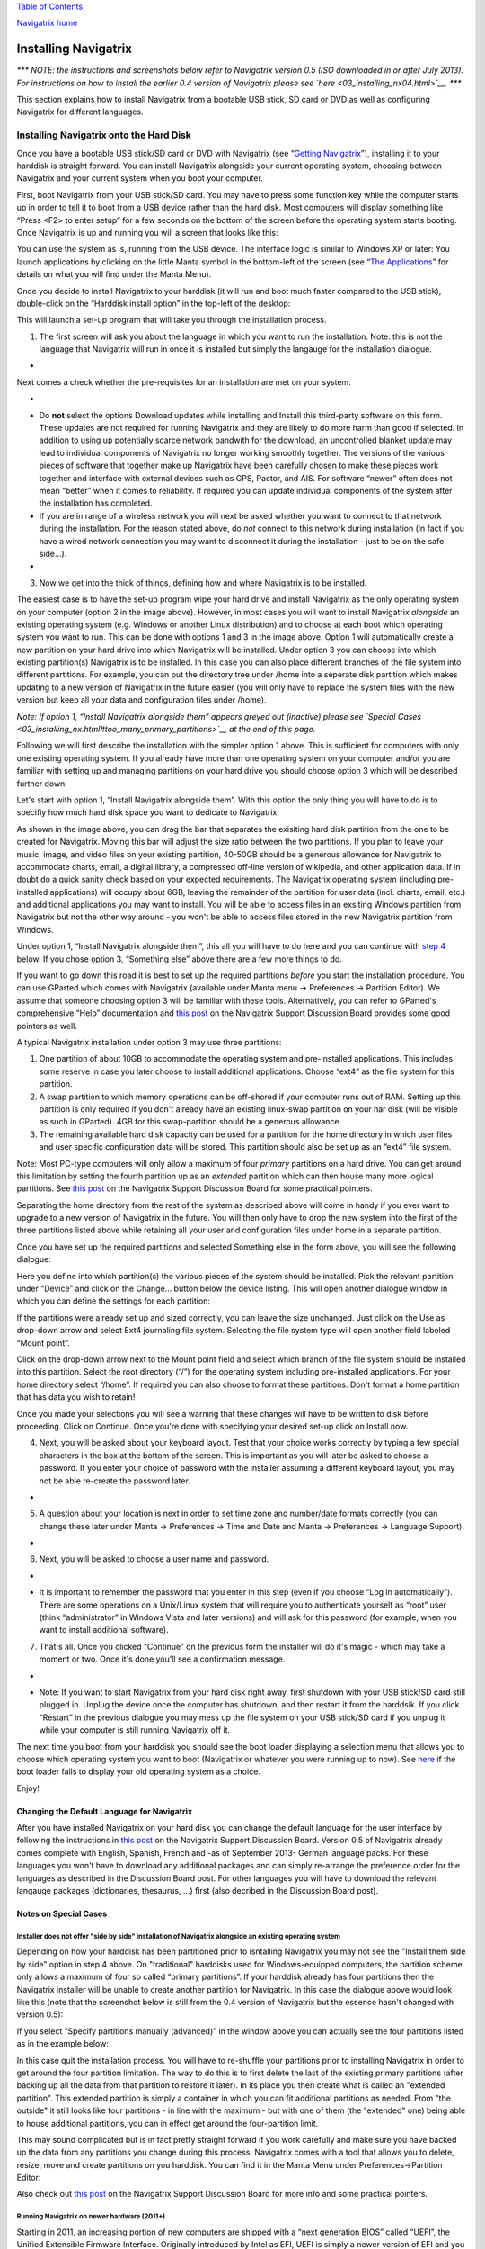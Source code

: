 `Table of Contents <index.html#toc>`__

`Navigatrix home <http://navigatrix.net>`__

Installing Navigatrix
=====================

*\*\*\* NOTE: the instructions and screenshots below refer to Navigatrix
version 0.5 (ISO downloaded in or after July 2013). For instructions on
how to install the earlier 0.4 version of Navigatrix please see
`here <03_installing_nx04.html>`__. \*\*\**

This section explains how to install Navigatrix from a bootable USB
stick, SD card or DVD as well as configuring Navigatrix for different
languages.

Installing Navigatrix onto the Hard Disk
----------------------------------------

Once you have a bootable USB stick/SD card or DVD with Navigatrix (see
“\ `Getting Navigatrix <02_getting_nx.html>`__\ ”), installing it to
your harddisk is straight forward. You can install Navigatrix alongside
your current operating system, choosing between Navigatrix and your
current system when you boot your computer.

First, boot Navigatrix from your USB stick/SD card. You may have to
press some function key while the computer starts up in order to tell it
to boot from a USB device rather than the hard disk. Most computers will
display something like “Press <F2> to enter setup” for a few seconds on
the bottom of the screen before the operating system starts booting.
Once Navigatrix is up and running you will a screen that looks like
this:

|Navigatrix Desktop|

You can use the system as is, running from the USB device. The interface
logic is similar to Windows XP or later: You launch applications by
clicking on the little Manta symbol in the bottom-left of the screen
(see “\ `The Applications <04_applications.html>`__\ ” for details on
what you will find under the Manta Menu).

Once you decide to install Navigatrix to your harddisk (it will run and
boot much faster compared to the USB stick), double-click on the
“Harddisk install option” in the top-left of the desktop:

|Harddisk install option on desktop|

This will launch a set-up program that will take you through the
installation process.

#. The first screen will ask you about the language in which you want to
   run the installation. Note: this is not the language that Navigatrix
   will run in once it is installed but simply the langauge for the
   installation dialogue.

-  |Language for installation procedure|

Next comes a check whether the pre-requisites for an installation are
met on your system.

-  |Installation prerequisites|
-  Do **not** select the options Download updates while installing and
   Install this third-party software on this form. These updates are not
   required for running Navigatrix and they are likely to do more harm
   than good if selected. In addition to using up potentially scarce
   network bandwith for the download, an uncontrolled blanket update may
   lead to individual components of Navigatrix no longer working
   smoothly together. The versions of the various pieces of software
   that together make up Navigatrix have been carefully chosen to make
   these pieces work together and interface with external devices such
   as GPS, Pactor, and AIS. For software “newer” often does not mean
   “better” when it comes to reliability. If required you can update
   individual components of the system after the installation has
   completed.
-  If you are in range of a wireless network you will next be asked
   whether you want to connect to that network during the installation.
   For the reason stated above, do *not* connect to this network during
   installation (in fact if you have a wired network connection you may
   want to disconnect it during the installation - just to be on the
   safe side...).
-  |Wirless connection for installation|

3. Now we get into the thick of things, defining how and where
   Navigatrix is to be installed.

|Installation type|

The easiest case is to have the set-up program wipe your hard drive and
install Navigatrix as the only operating system on your computer (option
2 in the image above). However, in most cases you will want to install
Navigatrix *alongside* an existing operating system (e.g. Windows or
another Linux distribution) and to choose at each boot which operating
system you want to run. This can be done with options 1 and 3 in the
image above. Option 1 will automatically create a new partition on your
hard drive into which Navigatrix will be installed. Under option 3 you
can choose into which existing partition(s) Navigatrix is to be
installed. In this case you can also place different branches of the
file system into different partitions. For example, you can put the
directory tree under /home into a seperate disk partition which makes
updating to a new version of Navigatrix in the future easier (you will
only have to replace the system files with the new version but keep all
your data and configuration files under /home).

*Note: If option 1, “Install Navigatrix alongside them” appears greyed
out (inactive) please see `Special
Cases <03_installing_nx.html#too_many_primary_partitions>`__ at the end
of this page.*

Following we will first describe the installation with the simpler
option 1 above. This is sufficient for computers with only one existing
operating system. If you already have more than one operating system on
your computer and/or you are familiar with setting up and managing
partitions on your hard drive you should choose option 3 which will be
described further down.

Let's start with option 1, “Install Navigatrix alongside them”. With
this option the only thing you will have to do is to specifiy how much
hard disk space you want to dedicate to Navigatrix:

|Adjusting partition size|

As shown in the image above, you can drag the bar that separates the
exisiting hard disk partition from the one to be created for Navigatrix.
Moving this bar will adjust the size ratio between the two partitions.
If you plan to leave your music, image, and video files on your existing
partition, 40-50GB should be a generous allowance for Navigatrix to
accommodate charts, email, a digital library, a compressed off-line
version of wikipedia, and other application data. If in doubt do a quick
sanity check based on your expected requirements. The Navigatrix
operating system (including pre-installed applications) will occupy
about 6GB, leaving the remainder of the partition for user data (incl.
charts, email, etc.) and additional applications you may want to
install. You will be able to access files in an exsiting Windows
partition from Navigatrix but not the other way around - you won't be
able to access files stored in the new Navigatrix partition from
Windows.

Under option 1, “Install Navigatrix alongside them”, this all you will
have to do here and you can continue with `step
4 <03_installing_nx.html#keyboard_layout>`__ below. If you chose option
3, “Something else” above there are a few more things to do.

|Installing as something else|

If you want to go down this road it is best to set up the required
partitions *before* you start the installation procedure. You can use
GParted which comes with Navigatrix (available under Manta menu ->
Preferences -> Partition Editor). We assume that someone choosing option
3 will be familiar with these tools. Alternatively, you can refer to
GParted's comprehensive “Help” documentation and `this
post <http://navigatrix.net/viewtopic.php?p=1458#p1458>`__ on the
Navigatrix Support Discussion Board provides some good pointers as well.

A typical Navigatrix installation under option 3 may use three
partitions:

#. One partition of about 10GB to accommodate the operating system and
   pre-installed applications. This includes some reserve in case you
   later choose to install additional applications. Choose “ext4” as the
   file system for this partition.
#. A swap partition to which memory operations can be off-shored if your
   computer runs out of RAM. Setting up this partition is only required
   if you don't already have an existing linux-swap partition on your
   har disk (will be visible as such in GParted). 4GB for this
   swap-partition should be a generous allowance.
#. The remaining available hard disk capacity can be used for a
   partition for the home directory in which user files and user
   specific configuration data will be stored. This partition should
   also be set up as an “ext4” file system.

Note: Most PC-type computers will only allow a maximum of four *primary*
partitions on a hard drive. You can get around this limitation by
setting the fourth partition up as an *extended* partition which can
then house many more logical partitions. See `this
post <http://navigatrix.net/viewtopic.php?p=1458#p1458>`__ on the
Navigatrix Support Discussion Board for some practical pointers.

Separating the home directory from the rest of the system as described
above will come in handy if you ever want to upgrade to a new version of
Navigatrix in the future. You will then only have to drop the new system
into the first of the three partitions listed above while retaining all
your user and configuration files under home in a separate partition.

Once you have set up the required partitions and selected Something else
in the form above, you will see the following dialogue:

|Installation type details 1/3|

Here you define into which partition(s) the various pieces of the system
should be installed. Pick the relevant partition under “Device” and
click on the Change... button below the device listing. This will open
another dialogue window in which you can define the settings for each
partition:

|Installation type details 2/3|

If the partitions were already set up and sized correctly, you can leave
the size unchanged. Just click on the Use as drop-down arrow and select
Ext4 journaling file system. Selecting the file system type will open
another field labeled “Mount point”.

|Installation type details 3/3|

Click on the drop-down arrow next to the Mount point field and select
which branch of the file system should be installed into this partition.
Select the root directory (“/”) for the operating system including
pre-installed applications. For your home directory select “/home”. If
required you can also choose to format these partitions. Don't format a
home partition that has data you wish to retain!

Once you made your selections you will see a warning that these changes
will have to be written to disk before proceeding. Click on Continue.
Once you're done with specifying your desired set-up click on Install
now.

4. Next, you will be asked about your keyboard layout. Test that your
   choice works correctly by typing a few special characters in the box
   at the bottom of the screen. This is important as you will later be
   asked to choose a password. If you enter your choice of password with
   the installer assuming a different keyboard layout, you may not be
   able re-create the password later.

-  |Selecting a keyboard layout|

5. A question about your location is next in order to set time zone and
   number/date formats correctly (you can change these later under Manta
   -> Preferences -> Time and Date and Manta -> Preferences -> Language
   Support).

-  |Picking your location|

6. Next, you will be asked to choose a user name and password.

-  |Picking user name and password|
-  It is important to remember the password that you enter in this step
   (even if you choose “Log in automatically”). There are some
   operations on a Unix/Linux system that will require you to
   authenticate yourself as “root” user (think “administrator” in
   Windows Vista and later versions) and will ask for this password (for
   example, when you want to install additional software).

7. That's all. Once you clicked “Continue” on the previous form the
   installer will do it's magic - which may take a moment or two. Once
   it's done you'll see a confirmation message.

-  |Installation complete|
-  Note: If you want to start Navigatrix from your hard disk right away,
   first shutdown with your USB stick/SD card still plugged in. Unplug
   the device once the computer has shutdown, and then restart it from
   the harddsik. If you click “Restart” in the previous dialogue you may
   mess up the file system on your USB stick/SD card if you unplug it
   while your computer is still running Navigatrix off it.

The next time you boot from your harddisk you should see the boot loader
displaying a selection menu that allows you to choose which operating
system you want to boot (Navigatrix or whatever you were running up to
now). See `here <03_installing_nx.html#grub_trouble>`__ if the boot
loader fails to display your old operating system as a choice.

Enjoy!

Changing the Default Language for Navigatrix
~~~~~~~~~~~~~~~~~~~~~~~~~~~~~~~~~~~~~~~~~~~~

After you have installed Navigatrix on your hard disk you can change the
default language for the user interface by following the instructions in
`this post <http://navigatrix.net/viewtopic.php?p=1835#p1835>`__ on the
Navigatrix Support Discussion Board. Version 0.5 of Navigatrix already
comes complete with English, Spanish, French and -as of September 2013-
German language packs. For these languages you won't have to download
any additional packages and can simply re-arrange the preference order
for the languages as described in the Discussion Board post. For other
languages you will have to download the relevant langauge packages
(dictionaries, thesaurus, ...) first (also decribed in the Discussion
Board post).

Notes on Special Cases
~~~~~~~~~~~~~~~~~~~~~~

Installer does not offer "side by side" installation of Navigatrix alongside an existing operating system
^^^^^^^^^^^^^^^^^^^^^^^^^^^^^^^^^^^^^^^^^^^^^^^^^^^^^^^^^^^^^^^^^^^^^^^^^^^^^^^^^^^^^^^^^^^^^^^^^^^^^^^^^

Depending on how your harddisk has been partitioned prior to isntalling
Navigatrix you may not see the "Install them side by side" option in
step 4 above. On "traditional" harddisks used for Windows-equipped
computers, the partition scheme only allows a maximum of four so called
“primary partitions”. If your harddisk already has four partitions then
the Navigatrix installer will be unable to create another partition for
Navigatrix. In this case the dialogue above would look like this (note
that the screenshot below is still from the 0.4 version of Navigatrix
but the essence hasn't changed with version 0.5):

|Step 4/7 with four existing primary partitions|

If you select “Specify partitions manually (advanced)” in the window
above you can actually see the four partitions listed as in the example
below:

|Step 5/8 with four existing primary partitions|

In this case quit the installation process. You will have to re-shuffle
your partitions prior to installing Navigatrix in order to get around
the four partition limitation. The way to do this is to first delete the
last of the existing primary partitions (after backing up all the data
from that partition to restore it later). In its place you then create
what is called an "extended partition". This extended partition is
simply a container in which you can fit additional partitions as needed.
From "the outside" it still looks like four partitions - in line with
the maximum - but with one of them (the "extended" one) being able to
house additional partitions, you can in effect get around the
four-partition limit.

This may sound complicated but is in fact pretty straight forward if you
work carefully and make sure you have backed up the data from any
partitions you change during this process. Navigatrix comes with a tool
that allows you to delete, resize, move and create partitions on you
harddisk. You can find it in the Manta Menu under Preferences->Partition
Editor:

|GParted in Manta Menu|

Also check out `this
post <http://navigatrix.net/viewtopic.php?p=1458#p1458>`__ on the
Navigatrix Support Discussion Board for more info and some practical
pointers.

Running Navigatrix on newer hardware (2011+)
^^^^^^^^^^^^^^^^^^^^^^^^^^^^^^^^^^^^^^^^^^^^

Starting in 2011, an increasing portion of new computers are shipped
with a “next generation BIOS” called “UEFI”, the Unified Extensible
Firmware Interface. Originally introduced by Intel as EFI, UEFI is
simply a newer version of EFI and you see the two abbreviations used
interchangeably. Among other things, the boot process under EFI is
different from traditional BIOS booting. While Navigatrix version 0.5
will run on (U)EFI machines, you may have trouble installing it in "Dual
Boot" mode alongside another operating system. See `this
post <http://navigatrix.net/viewtopic.php?p=2777#p2777>`__ on the
Navigatrix discussion board for further details.

GRUB Boot Manager does not show Windows option in boot selection menu
^^^^^^^^^^^^^^^^^^^^^^^^^^^^^^^^^^^^^^^^^^^^^^^^^^^^^^^^^^^^^^^^^^^^^

When you install Navigatrix alongside Windows (choosing option 1,
“Install Navigatrix alongside” in `step
3 <03_installing_nx.html#installation_type>`__ above) it will also
install “GRUB” the “Grand Unified Boot Loader/Manager”. GRUB installs
itself into your systems “Master Boot Record” (or it's UEFI/GPT
equivalent if you have a new computer that shipped with Windows 8). When
your computer now boots it launches GRUB rather than an operating
system. GRUB then asks you which operating system you actually want to
boot (Windows or Navigatrix) and launches the operating system of your
choice.

There have been cases where - once you reboot your computer after
installing Navigatrix - GRUB only shows a single entry for Navigatrix as
a boot option and entry for Windows. Should you encounter this issue it
can easily be fixed via the GRUB Customizer which is available (with
installation instructions) here:
`http://navigatrix.net/viewtopic.php?p=1200#p1200 <http://navigatrix.net/viewtopic.php?p=1200#p1200>`__.
Download the package, install it under Navigatrix on your harddrive, and
then launch it from the Manta Menu under Preferences->Grub Customizer.

|GRUB Customizer in Manta Menu|

To launch the GRUB Customizer you will have to enter the password which
you `set up during the
installation <03_installing_nx.html#install_password>`__. Once the GRUB
Customizer is up, it will automatically scan your harddisk for bootable
operating systems. When that is completed it should show entries for
Navigatrix and Windows (plus some other stuff like “memtest” which you
can ignore at this point). Simply press “Save” and exit the GRUB
Customizer. The next time you boot, the GRUB selection menu should give
you a choice between Navigatrix and Windows.

--------------

`Previous <02_getting_nx.html>`__

`Next <04_applications.html>`__

|web analytics|

.. |Navigatrix Desktop| image:: images/nx_desktop.gif
.. |Harddisk install option on desktop| image:: images/hdd_install_on_desktop.gif
.. |Language for installation procedure| image:: images/install_05_01.gif
.. |Installation prerequisites| image:: images/install_05_02.gif
.. |Wirless connection for installation| image:: images/install_05_03.gif
.. |Installation type| image:: images/install_05_04.gif
.. |Adjusting partition size| image:: images/install_05_05.gif
.. |Installing as something else| image:: images/install_05_06.gif
.. |Installation type details 1/3| image:: images/install_05_07.gif
.. |Installation type details 2/3| image:: images/install_05_08.gif
.. |Installation type details 3/3| image:: images/install_05_09.gif
.. |Selecting a keyboard layout| image:: images/install_05_10.gif
.. |Picking your location| image:: images/install_05_11.gif
.. |Picking user name and password| image:: images/install_05_12.gif
.. |Installation complete| image:: images/install_05_13.gif
.. |Step 4/7 with four existing primary partitions| image:: images/4primaryParts.gif
.. |Step 5/8 with four existing primary partitions| image:: images/4primaryParts_detail.gif
.. |GParted in Manta Menu| image:: images/gparted_in_manta_menu.gif
.. |GRUB Customizer in Manta Menu| image:: images/grub_customizer_in_manta_menu.gif
.. |web analytics| image:: http://c.statcounter.com/8655217/0/04865527/1/
   :target: http://statcounter.com/
